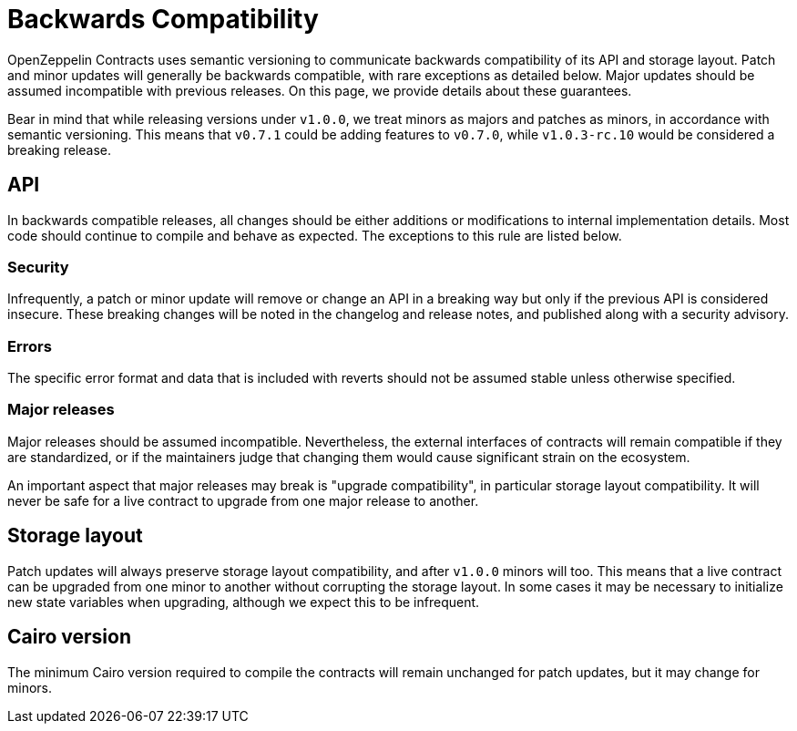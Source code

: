 = Backwards Compatibility

OpenZeppelin Contracts uses semantic versioning to communicate backwards compatibility of its API and storage layout. Patch and minor updates will generally be backwards compatible, with rare exceptions as detailed below. Major updates should be assumed incompatible with previous releases. On this page, we provide details about these guarantees.

Bear in mind that while releasing versions under `v1.0.0`, we treat minors as majors and patches as minors, in accordance with semantic versioning. This means that `v0.7.1` could be adding features to `v0.7.0`, while `v1.0.3-rc.10` would be considered a breaking release.

== API

In backwards compatible releases, all changes should be either additions or modifications to internal implementation details. Most code should continue to compile and behave as expected. The exceptions to this rule are listed below.

=== Security

Infrequently, a patch or minor update will remove or change an API in a breaking way but only if the previous API is considered insecure. These breaking changes will be noted in the changelog and release notes, and published along with a security advisory.

=== Errors

The specific error format and data that is included with reverts should not be assumed stable unless otherwise specified.

=== Major releases

Major releases should be assumed incompatible. Nevertheless, the external interfaces of contracts will remain compatible if they are standardized, or if the maintainers judge that changing them would cause significant strain on the ecosystem.

An important aspect that major releases may break is "upgrade compatibility", in particular storage layout compatibility. It will never be safe for a live contract to upgrade from one major release to another.

== Storage layout

Patch updates will always preserve storage layout compatibility, and after `v1.0.0` minors will too. This means that a live contract can be upgraded from one minor to another without corrupting the storage layout. In some cases it may be necessary to initialize new state variables when upgrading, although we expect this to be infrequent.

== Cairo version

The minimum Cairo version required to compile the contracts will remain unchanged for patch updates, but it may change for minors.
